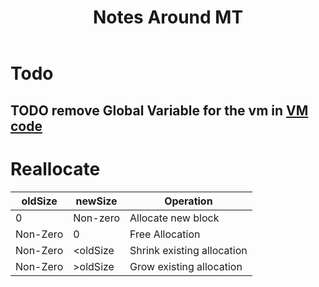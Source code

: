 #+TITLE: Notes Around MT

* Todo
** TODO remove Global Variable for the vm in [[file:vm.c][VM code]] 
* Reallocate

| oldSize  | newSize  | Operation                  |
|----------+----------+----------------------------|
| 0        | Non-zero | Allocate new block         |
| Non-Zero | 0        | Free Allocation            |
| Non-Zero | <oldSize | Shrink existing allocation |
| Non-Zero | >oldSize | Grow existing allocation   |
|----------+----------+----------------------------|

